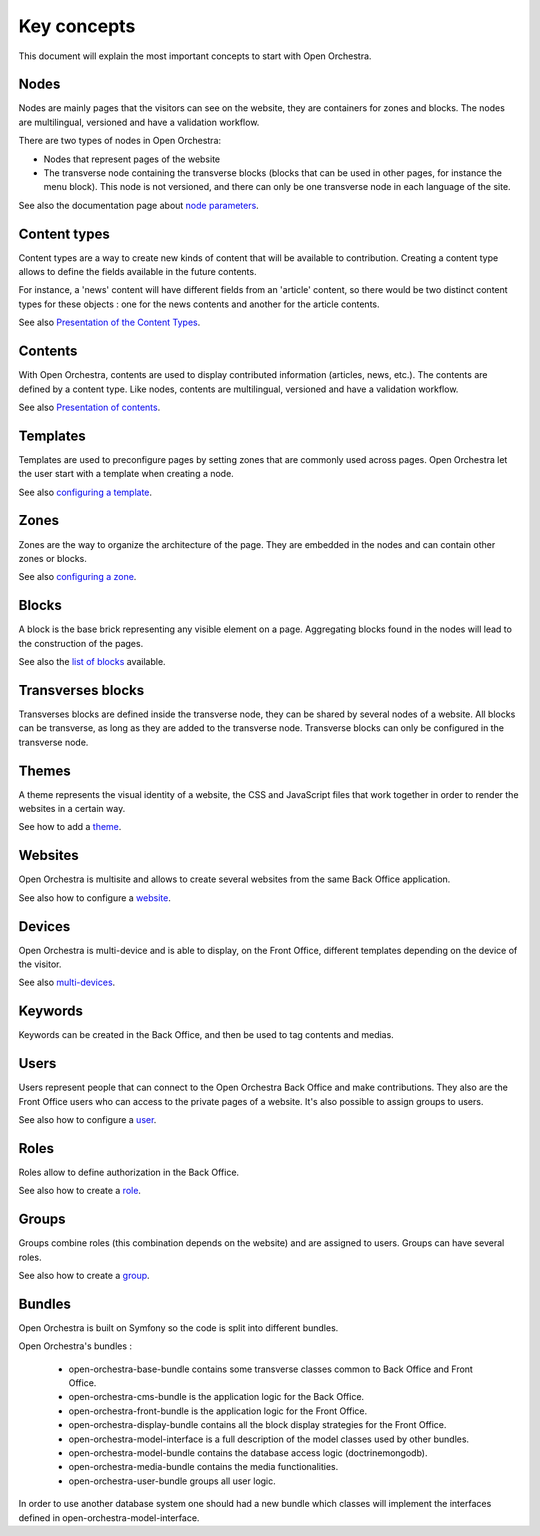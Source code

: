 Key concepts
============

This document will explain the most important concepts to start with Open Orchestra.

Nodes
-----

Nodes are mainly pages that the visitors can see on the website, they are containers for zones and blocks.
The nodes are multilingual, versioned and have a validation workflow.

There are two types of nodes in Open Orchestra:

* Nodes that represent pages of the website
* The transverse node containing the transverse blocks (blocks that can be used in other pages, for instance the menu block).
  This node is not versioned, and there can only be one transverse node in each language of the site.


See also the documentation page about `node parameters`_.

Content types
-------------

Content types are a way to create new kinds of content that will be available to contribution.
Creating a content type allows to define the fields available in the future contents.

For instance, a 'news' content will have different fields from an 'article' content,
so there would be two distinct content types for these objects : one for the news contents and another for the article contents.

See also `Presentation of the Content Types`_.

Contents
--------

With Open Orchestra, contents are used to display contributed information (articles, news, etc.).
The contents are defined by a content type.
Like nodes, contents are multilingual, versioned and have a validation workflow.

See also `Presentation of contents`_.

Templates
---------

Templates are used to preconfigure pages by setting zones that are commonly used across pages.
Open Orchestra let the user start with a template when creating a node.

See also `configuring a template`_.

Zones
-----

Zones are the way to organize the architecture of the page.
They are embedded in the nodes and can contain other zones or blocks.

See also `configuring a zone`_.

Blocks
------

A block is the base brick representing any visible element on a page.
Aggregating blocks found in the nodes will lead to the construction of the pages.

See also the `list of blocks`_ available.

Transverses blocks
------------------

Transverses blocks are defined inside the transverse node, they can be shared by several nodes of a website.
All blocks can be transverse, as long as they are added to the transverse node.
Transverse blocks can only be configured in the transverse node.

Themes
------

A theme represents the visual identity of a website, the  CSS and JavaScript files
that work together in order to render the websites in a certain way.

See how to add a `theme`_.

Websites
--------

Open Orchestra is multisite and allows to create several websites from the same Back Office application.

See also how to configure a `website`_.

Devices
-------

Open Orchestra is multi-device and is able to display, on the Front Office,
different templates depending on the device of the visitor.

See also `multi-devices`_.

Keywords
--------

Keywords can be created in the Back Office, and then be used to tag contents and medias.

Users
-----

Users represent people that can connect to the Open Orchestra Back Office and make contributions.
They also are the Front Office users who can access to the private pages of a website.
It's also possible to assign groups to users.

See also how to configure a `user`_.

Roles
-----

Roles allow to define authorization in the Back Office.

See also how to create a `role`_.

Groups
------

Groups combine roles (this combination depends on the website) and are assigned to users.
Groups can have several roles.

See also how to create a `group`_.

Bundles
-------

Open Orchestra is built on Symfony so the code is split into different bundles.

Open Orchestra's bundles :

 * open-orchestra-base-bundle contains some transverse classes common to Back Office and Front Office.
 * open-orchestra-cms-bundle is the application logic for the Back Office.
 * open-orchestra-front-bundle is the application logic for the Front Office.
 * open-orchestra-display-bundle contains all the block display strategies for the Front Office.
 * open-orchestra-model-interface is a full description of the model classes used by other bundles.
 * open-orchestra-model-bundle contains the database access logic (doctrinemongodb).
 * open-orchestra-media-bundle contains the media functionalities.
 * open-orchestra-user-bundle groups all user logic.

In order to use another database system one should had a new bundle which classes will implement
the interfaces defined in open-orchestra-model-interface.



.. _role: /en/user_guide/role.rst
.. _site: /en/user_guide/websites_creation.rst
.. _user: /en/user_guide/user.rst
.. _theme: /en/developer_guide/themes.rst
.. _group:
.. _website: /en/user_guide/websites_creation.rst
.. _multi-devices: /en/developer_guide/multi_device.rst
.. _list of blocks: /en/user_guide/block_list.rst
.. _node parameters: /en/user_guide/node_configuration.rst
.. _configuring a zone:
.. _configuring a template:
.. _Presentation of contents: /en/user_guide/content.html
.. _Presentation of the Content Types: /en/user_guide/content_type.html
